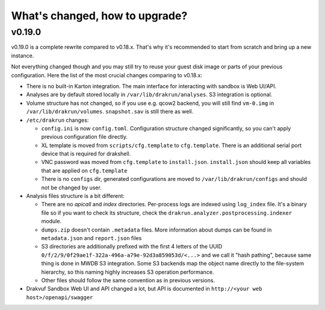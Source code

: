 ===============================
What's changed, how to upgrade?
===============================

v0.19.0
-------

v0.19.0 is a complete rewrite compared to v0.18.x. That's why it's recommended to start from scratch
and bring up a new instance.

Not everything changed though and you may still try to reuse your guest disk image or parts of your previous configuration.
Here the list of the most crucial changes comparing to v0.18.x:

- There is no built-in Karton integration. The main interface for interacting with sandbox is Web UI/API.
- Analyses are by default stored locally in ``/var/lib/drakrun/analyses``. S3 integration is optional.
- Volume structure has not changed, so if you use e.g. qcow2 backend, you will still find ``vm-0.img`` in ``/var/lib/drakrun/volumes``.
  ``snapshot.sav`` is still there as well.
- ``/etc/drakrun`` changes:

  - ``config.ini`` is now ``config.toml``. Configuration structure changed significantly, so you can't apply previous configuration file directly.
  - XL template is moved from ``scripts/cfg.template`` to ``cfg.template``. There is an additional serial port device that is required for drakshell.
  - VNC password was moved from ``cfg.template`` to ``install.json``. ``install.json`` should keep all variables that
    are applied on ``cfg.template``
  - There is no ``configs`` dir, generated configurations are moved to ``/var/lib/drakrun/configs`` and should not be changed by user.

- Analysis files structure is a bit different:

  - There are no `apicall` and `index` directories. Per-process logs are indexed using ``log_index`` file. It's a binary file so if you want to check its structure, check the ``drakrun.analyzer.postprocessing.indexer`` module.
  - ``dumps.zip`` doesn't contain ``.metadata`` files. More information about dumps can be found in ``metadata.json`` and ``report.json`` files
  - S3 directories are additionally prefixed with the first 4 letters of the UUID ``0/f/2/9/0f29ae1f-322a-496a-a79e-92d3a859053d/<...>`` and we call it "hash pathing", because same thing is done in MWDB S3 integration.
    Some S3 backends map the object name directly to the file-system hierarchy, so this naming highly increases S3 operation performance.
  - Other files should follow the same convention as in previous versions.

- Drakvuf Sandbox Web UI and API changed a lot, but API is documented in ``http://<your web host>/openapi/swagger``

